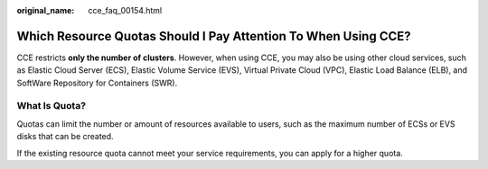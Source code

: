 :original_name: cce_faq_00154.html

.. _cce_faq_00154:

Which Resource Quotas Should I Pay Attention To When Using CCE?
===============================================================

CCE restricts **only the number of clusters**. However, when using CCE, you may also be using other cloud services, such as Elastic Cloud Server (ECS), Elastic Volume Service (EVS), Virtual Private Cloud (VPC), Elastic Load Balance (ELB), and SoftWare Repository for Containers (SWR).

What Is Quota?
--------------

Quotas can limit the number or amount of resources available to users, such as the maximum number of ECSs or EVS disks that can be created.

If the existing resource quota cannot meet your service requirements, you can apply for a higher quota.
